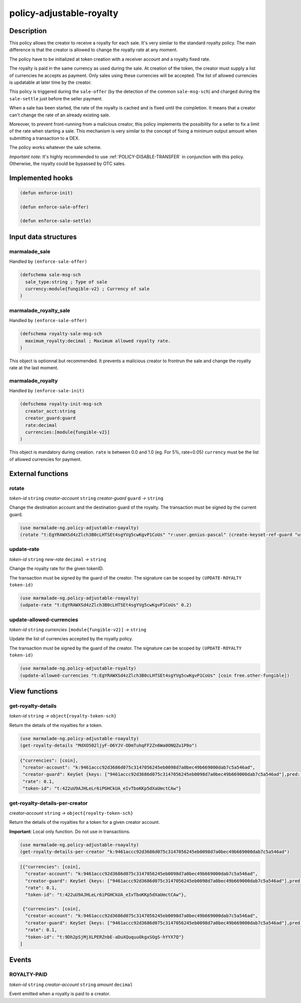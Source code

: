 .. _POLICY-ADJUSTABLE-ROYALTY:

policy-adjustable-royalty
--------------------------

Description
^^^^^^^^^^^

This policy allows the creator to receive a royalty for each sale.  It's very similar to the standard royalty
policy. The main difference is that the creator is allowed to change the royalty rate at any moment.

The policy have to be initialized at token creation with a receiver account and a royalty fixed rate.

The royalty is paid in the same currency as used during the sale. At creation of the token, the creator must supply
a list of currencies he accepts as payment. Only sales using these currencies will be accepted. The list of allowed currencies
is updatable at later time by the creator.

This policy is triggered during the ``sale-offer`` (by the detection of the common ``sale-msg-sch``) and charged during the ``sale-settle`` just before the seller payment.

When a sale has been started, the rate of the royalty is cached and is fixed until the completion. It means that
a creator can't change the rate of an already existing sale.

Moreover, to prevent front-running from a malicious creator, this policy implements the possibility for a seller to fix a limit of the rate when starting a sale.
This mechanism is very similar to the concept of fixing a minimum output amount when submitting a transaction to a DEX.

The policy works whatever the sale scheme.

*Important note*: It's highly recommended to use :ref:`POLICY-DISABLE-TRANSFER` in conjunction with this policy.
Otherwise, the royalty could be bypassed by OTC sales.

Implemented hooks
^^^^^^^^^^^^^^^^^

.. code:: lisp

  (defun enforce-init)

  (defun enforce-sale-offer)

  (defun enforce-sale-settle)


Input data structures
^^^^^^^^^^^^^^^^^^^^^

marmalade_sale
~~~~~~~~~~~~~~
Handled by ``(enforce-sale-offer)``

.. code:: lisp

  (defschema sale-msg-sch
    sale_type:string ; Type of sale
    currency:module{fungible-v2} ; Currency of sale
  )

marmalade_royalty_sale
~~~~~~~~~~~~~~~~~~~~~~
Handled by ``(enforce-sale-offer)``

.. code:: lisp

  (defschema royalty-sale-msg-sch
    maximum_royalty:decimal ; Maximum allowed royalty rate.
  )

This object is optionnal but recommended. It prevents a malicious creator to
frontrun the sale and change the royalty rate at the last moment.


marmalade_royalty
~~~~~~~~~~~~~~~~~~~~~
Handled by ``(enforce-sale-init)``

.. code:: lisp

  (defschema royalty-init-msg-sch
    creator_acct:string
    creator_guard:guard
    rate:decimal
    currencies:[module{fungible-v2}]
  )


This object is mandatory during creation.
``rate`` is between 0.0 and 1.0 (eg. For 5%, rate=0.05)
``currency`` must be the list of allowed currencies for payment.


External functions
^^^^^^^^^^^^^^^^^^
rotate
~~~~~~
*token-id* ``string`` *creator-account* ``string`` *creator-guard* ``guard`` *→* ``string``

Change the destination account and the destination guard of the royalty.
The transaction must be signed by the current guard.

.. code:: lisp

  (use marmalade-ng.policy-adjustable-roayalty)
  (rotate "t:EgYRAWXSd4zZlch3B0cLHTSEt4sgYVg5cwKgvP1CoUs" "r:user.genius-pascal" (create-keyset-ref-guard "user.genius-pascal"))


update-rate
~~~~~~~~~~~
*token-id* ``string`` *new-rate* ``decimal`` *→* ``string``

Change the royalty rate for the given tokenID.

The transaction must be signed by the guard of the creator. The signature can be
scoped by ``(UPDATE-ROYALTY token-id)``

.. code:: lisp

  (use marmalade-ng.policy-adjustable-roayalty)
  (udpate-rate "t:EgYRAWXSd4zZlch3B0cLHTSEt4sgYVg5cwKgvP1CoUs" 0.2)


update-allowed-currencies
~~~~~~~~~~~~~~~~~~~~~~~~~
*token-id* ``string`` *currencies* ``[module{fungible-v2}]`` *→* ``string``

Update the list of currencies accepted by the royalty policy.

The transaction must be signed by the guard of the creator. The signature can be
scoped by ``(UPDATE-ROYALTY token-id)``

.. code:: lisp

  (use marmalade-ng.policy-adjustable-royalty)
  (update-allowed-currencies "t:EgYRAWXSd4zZlch3B0cLHTSEt4sgYVg5cwKgvP1CoUs" [coin free.other-fungible])


View functions
^^^^^^^^^^^^^^
get-royalty-details
~~~~~~~~~~~~~~~~~~~
*token-id* ``string`` *→* ``object{royalty-token-sch}``

Return the details of the royalties for a token.

.. code:: lisp

  (use marmalade-ng.policy-adjustable-roayalty)
  (get-royalty-details "MdXO502ljyF-O6YJV-ODmTuhqFF2Zn6Wa0ONQZu1P8o")

.. code-block::

  {"currencies": [coin],
   "creator-account": "k:9461accc92d3686d075c3147056245eb0098d7a0bec49b669000dab7c5a546ad",
   "creator-guard": KeySet {keys: ["9461accc92d3686d075c3147056245eb0098d7a0bec49b669000dab7c5a546ad"],pred: keys-all},
   "rate": 0.1,
   "token-id": "t:422uU9AJHLeLr6iPGHCkUA_eIvTboKKp5dXaUmctCAw"}


get-royalty-details-per-creator
~~~~~~~~~~~~~~~~~~~~~~~~~~~~~~~
*creator-account* ``string`` *→* ``object{royalty-token-sch}``

Return the details of the royalties for a token for a given creator account.

**Important**: Local only function. Do not use in transactions.

.. code:: lisp

  (use marmalade-ng.policy-adjustable-roayalty)
  (get-royalty-details-per-creator "k:9461accc92d3686d075c3147056245eb0098d7a0bec49b669000dab7c5a546ad")


.. code-block::

  [{"currencies": [coin],
    "creator-account": "k:9461accc92d3686d075c3147056245eb0098d7a0bec49b669000dab7c5a546ad",
    "creator-guard": KeySet {keys: ["9461accc92d3686d075c3147056245eb0098d7a0bec49b669000dab7c5a546ad"],pred: keys-all},
    "rate": 0.1,
    "token-id": "t:422uU9AJHLeLr6iPGHCkUA_eIvTboKKp5dXaUmctCAw"},

   {"currencies": [coin],
    "creator-account": "k:9461accc92d3686d075c3147056245eb0098d7a0bec49b669000dab7c5a546ad",
    "creator-guard": KeySet {keys: ["9461accc92d3686d075c3147056245eb0098d7a0bec49b669000dab7c5a546ad"],pred: keys-all},
    "rate": 0.1,
    "token-id": "t:9Dh2pSjMjXLPERZnbE-aDuXQuquuOkgxSOgS-hYYX7Q"}
  ]


Events
^^^^^^
ROYALTY-PAID
~~~~~~~~~~~~
*token-id* ``string`` *creator-account* ``string`` *amount* ``decimal``

Event emitted when a royalty is paid to a creator.
